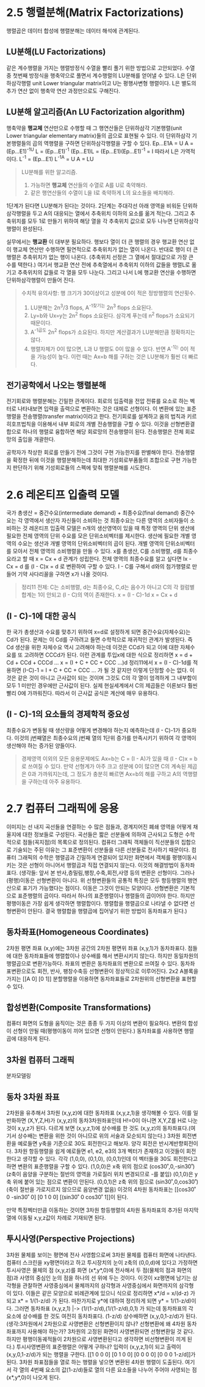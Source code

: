 * 2.5 행렬분해(Matrix Factorizations)
행렬곱은 데이터 합성에 행렬분해는 데이터 해석에 관계된다.

** LU분해(LU Factorizations)
같은 계수행렬을 가지는 행렬방정식 수열을 빨리 풀기 위한 방법으로 고안되었다. 
수열 중 첫번째 방정식을 행축약으로 풀면서 계수행렬의 LU분해를 얻어낼 수 있다.  
L은 단위하삼각행렬 unit Lower triangular matrix이고
U는 평행사변형 행렬이다.
L은 별도의 추가 연산 없이 행축약 연산 과정만으로도 구해진다.

** LU분해 알고리즘(An LU Factorization algorithm)
행축약을 *행교체* 연산만으로 수행할 때 그 행연산들은 단위하삼각 기본행렬(unit Lower triangular elementary matrix)들의 곱으로 표현될 수 있다. 이 단위하삼각 기본행렬들의 곱의 역행렬을 구하면 단위하삼각행렬을 구할 수 있다.
Ep...E1A = U
A = (Ep...E1)^-1U
L = (Ep...E1)^-1
(Ep...E1)L = (Ep...E1)(Ep...E1)^-1 = I  따라서 L은 가역적이다.
L^-1 = (Ep...E1)
L^-1A = U
A = LU

#+BEGIN_QUOTE
LU분해를 위한 알고리즘.
1. 가능하면 *행교체* 연산들의 수열로 A를 U로 축약해라.
2. 같은 행연산들의 수열이 L을 I로 축약하게 L의 요소들을 배치해라.
#+END_QUOTE

1단계가 된다면 LU분해가 된다는 것이다. 
2단계는 주대각선 아래 영역을 비워둔 단위하삼각행렬을 두고 A의 대응되는 열에서 추축위치 이하의 요소를 옮겨 적는다.
그리고 추축위치를 모두 1로 만들기 위하여 해당 열을 각 추축위치 값으로 모두 나누면 단위하삼각행렬이 완성된다.

실무에서는 *행교환* 이 대부분 필요하다. 
행보다 열이 더 큰 행렬의 경우 행교환 연산 없이 행교체 연산만 수행하면 필연적으로 추축위치가 없는 열이 나온다. 반대로 행이 더 큰 행렬은 추축위치가 없는 행이 나온다. (추축위치 선정은 그 열에서 절대값으로 가장 큰 수를 택한다.) 여기서 행교환 연산 전에 추축열에서 추축위치 이하의 값들을 행렬L로 옮기고 추축위치의 값들로 각 열을 모두 나눈다. 그리고 나서 L에 행교환 연산을 수행하면 단위하삼각행렬이 만들어 진다. 

#+BEGIN_QUOTE
수치적 유의사항: 행 크기가 30이상이고 성분에 0이 적은 정방행렬의 연산횟수.
1. LU분해는 2n^3/3 flops, A^-1찾기는 2n^3 flops 소요된다.
2. Ly=b와 Ux=y는 2n^2 flops 소요된다. 삼각계 푸는데 n^2 flops가 소요되기 때문이다.
3. A^-1곱도 2n^2 flops가 소요된다. 하지만 계산결과가 LU분해만큼 정확하지는 않다.
4. 행렬자체가 0이 많으면, L과 U 행렬도 0이 많을 수 있다. 반면 A^-1는 0이 적을 가능성이 높다. 이런 때는 Ax=b 해를 구하는 것은 LU분해가 훨씬 더 빠르다. 
#+END_QUOTE

** 전기공학에서 나오는 행렬분해
전기회로와 행렬분해는 긴밀한 관계이다. 회로의 입출력을 전압 전류를 요소로 하는 벡터로 나타내보면 입력을 출력으로 변환하는 것은 대체로 선형이다. 이 변환에 있는 표준행렬을 전송행렬(transfer matrix)이라고 한다. 
전기회로를 설계하고 옴의 법칙과 키르히호프법칙을 이용해서 내부 회로의 개별 전송행렬을 구할 수 있다. 이것을 선형변환결합으로 하나의 행렬로 융합하면 해당 회로망의 전송행렬이 된다. 전송행렬은 전체 회로망의 출입을 개괄한다.

공학자가 착상한 회로를 만들기 전에 그것이 구현 가능한지를 판별해야 한다. 전송행렬을 확정한 뒤에 이것을 행렬분해하는데 최대한 기성회로부품들의 조합으로 구현 가능한지 판단하기 위해 기성회로들의 스펙에 맞춰 행렬분해를 시도한다. 


* 2.6 레온티프 입출력 모델
국가 총생산 = 중간수요(intermediate demand) +  최종수요(final demand)
중간수요는 각 영역에서 생산자 자신들이 소비하는 것
최종수요는 다른 영역의 소비자들이 소비하는 것
레온티프 입출력 모델은 n개의 생산영역이 있을 때 특정 영역의 단위 생산에 필요한 전체 영역의 단위 수요를 모은 단위소비벡터를 제시한다. 생산에 필요한 개별 영역의 수요는 생산과 개별 영역의 단위소비벡터의 곱이 된다. 개별 영역의 단위소비벡터를 모아서 전체 영역의 소비행렬을 만들 수 있다. x를 총생산, C를 소비행렬, d를 최종수요라고 할 때 x = Cx + d 관계가 성립한다. 전체 영역의 최종수요를 알고 싶다면 Ix - Cx = d 를 (I - C)x = d 로 변환하여 구할 수 있다. I - C를 구해서 d와의 첨가행렬로 만들어 기약 사다리꼴을 구하면 x가 나올 것이다. 
#+BEGIN_QUOTE
정리11 
전제: C는 소비행렬, d는 최종수요, C,d는 음수가 아니고 C의 각 컬럼별 합계는 1이 안되고 (I - C)의 역이 존재한다.
x = (I - C)-1d
x = Cx + d
#+END_QUOTE

** (I - C)-1에 대한 공식
한 국가 총생산과 수요를 맞추기 위하여 x=d로 설정하게 되면 중간수요(자체수요)는 Cd가 된다. 문제는 이 Cd를 구하려고 들면 수학적으로 재귀적인 관계가 발생된다. 즉 Cd 생산을 위한 자체수요 역시 고려해야 하는데 이것은 CCd가 되고 이에 대한 자체수요를 또 고려하면 CCCd가 된다. 이런 관계를 투입x에 대한 식으로 정리하면
x = d + Cd + CCd + CCCd ... 
x = (I + C + CC + CCC ...)d
정리11에서 x = (I - C)-1d를 적용하면
(I-C)-1 = I + C + CC + CCC ... 가 될 것 같지만 이렇게 단정할 수는 없다. 이것은 같은 것이 아니고 근사값이 되는 것이며 그것도 C의 각 열이 엄격하게 그 내부합이 모두 1 미만인 경우에만 근사값이 된다.
실제 현실세계에서 C의 제곱들은 이론보다 훨씬 빨리 0에 가까워진다. 따라서 이 근사값 공식은 계산에 매우 유용하다.


** (I - C)-1의 요소들의 경제학적 중요성
최종수요가 변동될 때 생산량을 어떻게 변경해야 하는지 예측하는데 (I - C)-1가 중요하다. 이것의 j번째열은 최종수요의 j번째 열의 1단위 증가를 만족시키기 위하여 각 영역이 생산해야 하는 증가된 양들이다.
#+BEGIN_QUOTE
경제영역 이외의 모든 응용문제에도 Ax=b는 C = (I - A)가 있을 때 (I - C)x = b로 쓰여질 수 있다. 
만약 선형계가 아주 크고 성분에 0이 많으면 C의 계속된 제곱은 0과 가까워지는데, 그 정도가 충분히 빠르면 Ax=b의 해를 구하고 A의 역행렬을 구하는데 아주 유용하다.
#+END_QUOTE  

* 2.7 컴퓨터 그래픽에 응용
이미지는 선 내지 곡선들을 연결하는 수 많은 점들과, 경계지어진 폐쇄 영역을 어떻게 채울지에 대한 정보들로 구성된다. 곡선들은 짧은 선분들에 의하여 근사되고 도형은 수학적으로 점들(꼭지점)의 목록으로 정의된다.
컴퓨터 그래픽 객체들이 직선분들의 집합으로 기술되는 주된 이유는 그 표준변환이 선분들을 다른 선분들로 전사하기 때문이다. 
컴퓨터 그래픽의 수학은 행렬곱과 긴밀하게 연결되어 있지만 화면에서 객체를 평행이동시키는 것은 선형이 아니어서 행렬곱과 직접 연결되지 않는다. 이것의 해결방법이 동차좌표다.
(생각들: 앞서 본 반사,층밀림,팽창,수축,회전,사영 등의 변환은 선형이다. 그러나 (평행)이동은 선형변환이 아니다.
위 선형변환들의 공통적 특징은 모두 항등행렬의 행연산으로 표기가 가능했다는 점이다. 이동은 그것이 안되는 모양이다.
선형변환은 기본적으로 표준행렬의 곱이다. 따라서 하나의 표준행렬이나 행렬들의 곱이어야 한다. 하지만 평행이동은 가장 쉽게 생각하면 행렬합이다. 행렬합을 행렬곱으로 나타낼 수 없다면 선형변환이 안된다. 결국 행렬합을 행렬곱에 집어넣기 위한 방법이 동차좌표가 된다.) 

** 동차좌표(Homogeneous Coordinates)
2차원 평면 좌표 (x,y)에는 3차원 공간의 2차원 평면위 좌표 (x,y,1)가 동차좌표다. 
점들에 대한 동차좌표들에 행렬합이나 상수배를 해서 변환시키지 않는다. 하지만 동일차원의 행렬곱으로 변환가능하다.
좌표의 변환은 동차좌표의 변환으로 쓰여질 수 있다. 동차좌표변환으로도 회전, 반사, 팽창수축등 선형변환이 정상적으로 이루어진다. 2x2 A블록을 가지는 [[A 0] [0 1]] 분할행렬을 이용하면 동차좌표들로 2차원위의 선형변환을 표현할 수 있다. 

** 합성변환(Composite Transformations)
컴퓨터 화면의 도형을 움직이는 것은 종종 두 가지 이상의 변환이 필요하다. 변환의 합성이 선형이 안될 때(평행이동이 끼어 있으면 선형이 안된다.) 동차좌표를 사용하면 행렬곱에 대응하게 된다.

** 3차원 컴퓨터 그래픽
분자모델링

** 동차 3차원 좌표
2차원을 유추해서 3차원 (x,y,z)에 대한 동차좌표 (x,y,z,1)을 생각해볼 수 있다. 
이를 일반화하면 (X,Y,Z,H)가 (x,y,z)의 동차3차원좌표인데 H!=0이 아니면 X,Y,Z를 H로 나눈 것이 x,y,z가 된다.
다르게 보면 (x,y,z,1)에 상수배를 한 것도 (x,y,z)의 동차좌표다.(여기서 상수배는 변환을 위한 것이 아니므로 위의 서술과 모순되지 않는다.) 
3차원 회전변환을 예로들면 y축을 기준으로 30도 회전한다고 해보자. 양각 회전은 반시계반향회전이다. 3차원 항등행렬을 쉽게 예로들면 e1, e2, e3의 3개 벡터가 존재하고 이것들이 회전한다고 생각할 수 있다.
각각 (1,0,0), (0,1,0), (0,0,1)인데 이 벡터들을 30도 회전한다고 하면 변환의 표준행렬을 구할 수 있다. 
(1,0,0)은 x축 위의 점으로 (cos30˚,0,-sin30˚) (z축이 음양을 구분하는 절반의 영역을 가로질러 위치 변경되므로 -를 붙임) 
(0,1,0)은 y축 위에 붙어 있는 점으로 변환이 안된다. 
(0,0,1)은 z축 위의 점으로 (sin30˚,0,cos30˚) (축이 절반을 가로지르지 않으므로 음양변경 없음)
이것의 4차원 동차좌표는 [[cos30˚ 0 -sin30˚ 0] [0 1 0 0] [(sin30˚ 0 cos30˚ 1]]이 된다.

만약 특정벡터만큼 이동하는 것이면 3차원 항등행렬의 4차원 동차좌표의 추가된 마지막 열에 이동될 x,y,z값이 차례로 기재되면 된다.

** 투시사영(Perspective Projections)
3차원 물체를 보이는 평면에 전사 사영함으로써 3차원 물체를 컴퓨터 화면에 나타낸다. 
컴퓨터 스크린을 xy평면이라고 하고 투시장치의 눈이 z축의 (0,0,d)에 있다고 가정하면 투시사영은 물체의 점 (x,y,z)를 화면 (x*,y*,0)에 전사해서 두 점(물체의 점과 화면의 점)과 사영의 중심인 눈의 점을 하나의 선 위에 두는 것이다. 이것이 xz평면에 남기는 삼각형을 관찰하면 사영중심에서 물체까지의 삼각형과 사영중심에서 화면까지의 삼각형이 있다. 이들은 같은 모양으로 비례관계에 있으니 식으로 정리하면 x*/d = x/(d-z) 가 되고 x* = 1/(1-z/d) 가 된다. 마찬가지로 y*에 대하여 정리하게 되면 y* = 1/(1-z/d)이다. 그러면 동차좌표 (x,y,z,1) |-> (1/(1-z/d),(1/(1-z/d),0,1) 가 되는데 동차좌표의 각 요소에 상수배를 한 것도 여전히 동차좌표다. (1-z/d) 상수배하면 (x,y,0,1-z/d)가 된다. 
(생각:3차원에서 2차원으로 사영변환은 선형변환이지 않나? 선형변환에 왜 4차원 동차좌표까지 사용해야 하는가? 3차원의 고정된 화면이 사영변환되면 선형변환일 것 같다. 하지만 평행이동궤적들이 2차원으로 사영변환된다고 생각하면 비선형변환이 끼게 된다.)
투시사영변환의 표준행렬은 어떻게 구하나? 입력이 (x,y,z,1)이 되고 출력이 (x,y,0,1-z/d)가 되는 행렬을 구한다.
[[1 0 0 0] [0 1 0 0] [0 0 0 0] [0 0 0 1-z/d]]가 된다.
3차원 좌표점들을 열로 하는 행렬을 넣으면 변환된 4차원 행렬이 도출된다. 여기서 각 열의 4번째 요소의 값(1-z/d)들로 열의 다른 요소들을 나누어 주어야 사영되는 점(x*,y*,0)이 나오게 된다.
